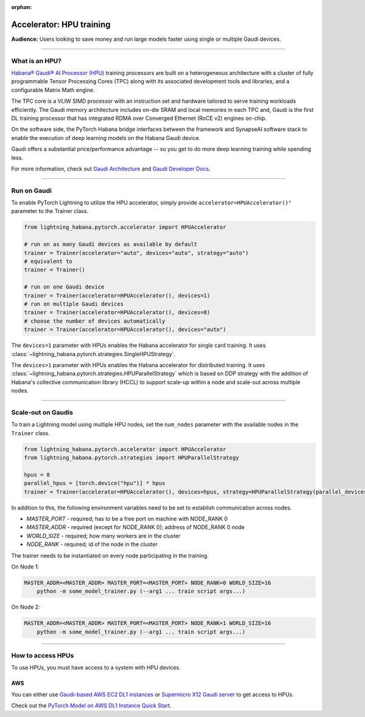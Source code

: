 :orphan:

.. _hpu_basics:

Accelerator: HPU training
=========================
**Audience:** Users looking to save money and run large models faster using single or multiple Gaudi devices.

----

What is an HPU?
---------------

`Habana® Gaudi® AI Processor (HPU) <https://habana.ai/>`__ training processors are built on a heterogeneous architecture with a cluster of fully programmable Tensor Processing Cores (TPC) along with its associated development tools and libraries, and a configurable Matrix Math engine.

The TPC core is a VLIW SIMD processor with an instruction set and hardware tailored to serve training workloads efficiently.
The Gaudi memory architecture includes on-die SRAM and local memories in each TPC and,
Gaudi is the first DL training processor that has integrated RDMA over Converged Ethernet (RoCE v2) engines on-chip.

On the software side, the PyTorch Habana bridge interfaces between the framework and SynapseAI software stack to enable the execution of deep learning models on the Habana Gaudi device.

Gaudi offers a substantial price/performance advantage -- so you get to do more deep learning training while spending less.

For more information, check out `Gaudi Architecture <https://docs.habana.ai/en/latest/Gaudi_Overview/Gaudi_Overview.html>`__ and `Gaudi Developer Docs <https://developer.habana.ai>`__.

----

Run on Gaudi
------------

To enable PyTorch Lightning to utilize the HPU accelerator, simply provide ``accelerator=HPUAccelerator()"`` parameter to the Trainer class.

.. code-block:: python

    from lightning_habana.pytorch.accelerator import HPUAccelerator

    # run on as many Gaudi devices as available by default
    trainer = Trainer(accelerator="auto", devices="auto", strategy="auto")
    # equivalent to
    trainer = Trainer()

    # run on one Gaudi device
    trainer = Trainer(accelerator=HPUAccelerator(), devices=1)
    # run on multiple Gaudi devices
    trainer = Trainer(accelerator=HPUAccelerator(), devices=8)
    # choose the number of devices automatically
    trainer = Trainer(accelerator=HPUAccelerator(), devices="auto")


The ``devices=1`` parameter with HPUs enables the Habana accelerator for single card training.
It uses :class:`~lightning_habana.pytorch.strategies.SingleHPUStrategy`.

The ``devices>1`` parameter with HPUs enables the Habana accelerator for distributed training.
It uses :class:`~lightning_habana.pytorch.strategies.HPUParallelStrategy` which is based on DDP
strategy with the addition of Habana's collective communication library (HCCL) to support scale-up within a node and
scale-out across multiple nodes.


----

Scale-out on Gaudis
-------------------

To train a Lightning model using multiple HPU nodes, set the ``num_nodes`` parameter with the available nodes in the ``Trainer`` class.

.. code-block:: python

    from lightning_habana.pytorch.accelerator import HPUAccelerator
    from lightning_habana.pytorch.strategies import HPUParallelStrategy

    hpus = 8
    parallel_hpus = [torch.device("hpu")] * hpus
    trainer = Trainer(accelerator=HPUAccelerator(), devices=hpus, strategy=HPUParallelStrategy(parallel_devices=parallel_hpus), num_nodes=2)

In addition to this, the following environment variables need to be set to establish communication across nodes.

- *MASTER_PORT* - required; has to be a free port on machine with NODE_RANK 0
- *MASTER_ADDR* - required (except for NODE_RANK 0); address of NODE_RANK 0 node
- *WORLD_SIZE* - required; how many workers are in the cluster
- *NODE_RANK* - required; id of the node in the cluster

The trainer needs to be instantiated on every node participating in the training.

On Node 1:

.. code-block:: bash

    MASTER_ADDR=<MASTER_ADDR> MASTER_PORT=<MASTER_PORT> NODE_RANK=0 WORLD_SIZE=16
        python -m some_model_trainer.py (--arg1 ... train script args...)

On Node 2:

.. code-block:: bash

    MASTER_ADDR=<MASTER_ADDR> MASTER_PORT=<MASTER_PORT> NODE_RANK=1 WORLD_SIZE=16
        python -m some_model_trainer.py (--arg1 ... train script args...)

----

How to access HPUs
------------------

To use HPUs, you must have access to a system with HPU devices.

AWS
^^^
You can either use `Gaudi-based AWS EC2 DL1 instances <https://aws.amazon.com/ec2/instance-types/dl1/>`__ or `Supermicro X12 Gaudi server <https://www.supermicro.com/en/solutions/habana-gaudi>`__ to get access to HPUs.

Check out the `PyTorch Model on AWS DL1 Instance Quick Start <https://docs.habana.ai/en/latest/AWS_EC2_DL1_and_PyTorch_Quick_Start/AWS_EC2_DL1_and_PyTorch_Quick_Start.html>`__.
